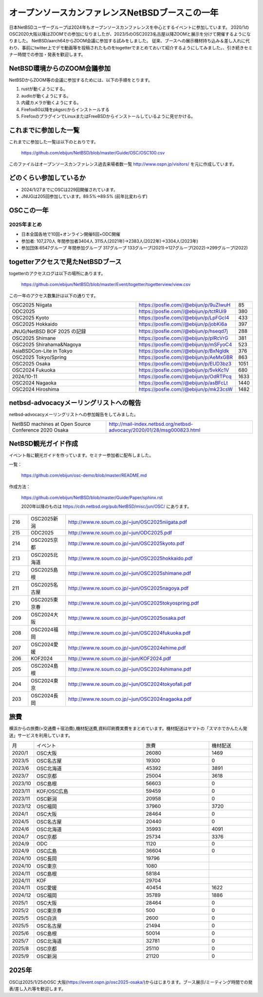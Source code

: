 .. 
 Copyright (c) 2013-2025 Jun Ebihara All rights reserved.
 Redistribution and use in source and binary forms, with or without
 modification, are permitted provided that the following conditions
 are met:
 1. Redistributions of source code must retain the above copyright
    notice, this list of conditions and the following disclaimer.
 2. Redistributions in binary form must reproduce the above copyright
    notice, this list of conditions and the following disclaimer in the
    documentation and/or other materials provided with the distribution.
 THIS SOFTWARE IS PROVIDED BY THE AUTHOR ``AS IS'' AND ANY EXPRESS OR
 IMPLIED WARRANTIES, INCLUDING, BUT NOT LIMITED TO, THE IMPLIED WARRANTIES
 OF MERCHANTABILITY AND FITNESS FOR A PARTICULAR PURPOSE ARE DISCLAIMED.
 IN NO EVENT SHALL THE AUTHOR BE LIABLE FOR ANY DIRECT, INDIRECT,
 INCIDENTAL, SPECIAL, EXEMPLARY, OR CONSEQUENTIAL DAMAGES (INCLUDING, BUT
 NOT LIMITED TO, PROCUREMENT OF SUBSTITUTE GOODS OR SERVICES; LOSS OF USE,
 DATA, OR PROFITS; OR BUSINESS INTERRUPTION) HOWEVER CAUSED AND ON ANY
 THEORY OF LIABILITY, WHETHER IN CONTRACT, STRICT LIABILITY, OR TORT
 (INCLUDING NEGLIGENCE OR OTHERWISE) ARISING IN ANY WAY OUT OF THE USE OF
 THIS SOFTWARE, EVEN IF ADVISED OF THE POSSIBILITY OF SUCH DAMAGE.

===========================================
オープンソースカンファレンスNetBSDブースこの一年
===========================================

日本NetBSDユーザーグループは2024年もオープンソースカンファレンスを中心とするイベントに参加しています。
2020/1のOSC2020大阪以降はZOOMでの参加になりましたが、2023/5のOSC2023名古屋以降ZOOMと展示を分けて開催するようになりました。
NetBSD/aarch64からZOOM会議に参加する試みをしました。
従来、ブースへの展示機材持ち込み＆差し入れに代わり、事前にtwitter上でデモ動画等を投稿されたものをtogetterでまとめておいて紹介するようにしてみました。、引き続きセミナー時間での参加・発表を歓迎します。

NetBSD環境からのZOOM会議参加
-----------------------------

NetBSDからZOOM等の会議に参加するためには、以下の手順をとります。

#. rustが動くようにする。
#. audioが動くようにする。
#. 内蔵カメラが動くようにする。
#. Firefox80以降をpkgsrcからインストールする
#. FirefoxのプラグインでLinuxまたはFreeBSDからインストールしているように見せかける。

これまでに参加した一覧
----------------------

これまでに参加した一覧は以下のとおりです。

  https://github.com/ebijun/NetBSD/blob/master/Guide/OSC/OSC100.csv


このファイルはオープンソースカンファレンス過去来場者数一覧 http://www.ospn.jp/visitors/ を元に作成しています。


どのくらい参加しているか
-------------------------

- 2024/1/27までにOSCは229回開催されています。
- JNUGは205回参加しています。89.5%→89.5% (前年比変わらず)

OSCこの一年
--------------

2025年まとめ
^^^^^^^^^^^^

- 日本全国各地で10回+オンライン開催6回+ODC開催 
- 参加者: 107,270人 年間参加者3404人 3115人(2021年)→2383人(2022年)→3304人(2023年)
- 参加団体:6547グループ 年間参加グループ 317グループ  133グループ(2021)→127グループ(2022)→299グループ(2022)

.. csv-table:: この一年
 :widths: 10 40 10 20 30 30

 回数,イベント,日付,参加者,参加グループ,参加したら1
 233,,2024 Hokkaido,6/29,400,34,1
 234,,2024 Kyoto,7/27,330,38,1
 ,,ODC ,9/7,170,10,参加
 235,,2024 Hiroshima,9/29,113,17,1
 236,,2024 Nagaoka,10/12,93,14,1
 237,,2024 Online/Fall,10/18-19,203,15,1
 238,,2024 Tokyo/Fall,10/26,300,47,1
 239,,2024 Shimane,11/2,50,9,1
 240,,2024 Yamaguchi,11/9,40,,
 241,,2024 Ehime,11/16,65,18,1
 242,,2024 Fukuoka,12/7,220,19,1
 243,,2025 Osaka,1/25,200,25,1
 244,,2025 Tokyo/Spring,2/21-22,850,65,1
 245,,2025 Shirahama,5/17,76,,DNF
 246,,2025 Nagoya,5/31,320,37,1
 247,,2025 Shimane,6/21,120,17,1
 248,,2025 Hokkaido,7/5,440,33,1
 249,,2025 Kyoto,8/3,290,36,1
 ,,ODC ,9/6,150,6,参加

togetterアクセスで見たNetBSDブース
-----------------------------------
togetterのアクセスログは以下の場所にあります。

  https://github.com/ebijun/NetBSD/blob/master/Event/togetter/togetterview/view.csv

この一年のアクセス数集計は以下の通りです。

.. csv-table::
 :widths: 120 60 10

 OSC2025 Niigata,https://posfie.com//@ebijun/p/9uZIwuH,85
 ODC2025,https://posfie.com//@ebijun/p/tctRUi9,380
 OSC2025 Kyoto,https://posfie.com//@ebijun/p/LpFGcI4,433
 OSC2025 Hokkaido,https://posfie.com//@ebijun/p/jobKi6a,397
 JNUG/NetBSD BOF 2025 の記録,https://posfie.com//@ebijun/p/hseqd7j,288
 OSC2025 Shimane,https://posfie.com//@ebijun/p/plRcVrG,381
 OSC2025 Shirahama&Nagoya,https://posfie.com//@ebijun/p/mSFyoC4,523
 AsiaBSDCon-Lite in Tokyo,https://posfie.com//@ebijun/p/BxNgldk,376
 OSC2025 Tokyo/Spring ,https://posfie.com//@ebijun/p/AeMxGBR,863
 OSC2025 Osaka ,https://posfie.com//@ebijun/p/EUD3bz3,1051
 OSC2024 Fukuoka ,https://posfie.com//@ebijun/p/5vkKc1V,680
 2024/10-11 ,https://posfie.com//@ebijun/p/OdRTPcq,1633
 OSC2024 Nagaoka ,https://posfie.com//@ebijun/p/asBFcLt,1440
 OSC2024 Hiroshima ,https://posfie.com//@ebijun/p/mk23csW,1482


netbsd-advocacyメーリングリストへの報告
--------------------------------------------

netbsd-advocacyメーリングリストへの参加報告をしてみました。

.. csv-table::

 NetBSD machines at Open Source Conference 2020 Osaka,http://mail-index.netbsd.org/netbsd-advocacy/2020/01/28/msg000823.html

NetBSD観光ガイド作成
------------------------

イベント毎に観光ガイドを作っています。セミナー参加者に配布しました。

一覧：

 https://github.com/ebijun/osc-demo/blob/master/README.md


作成方法： 

 https://github.com/ebijun/NetBSD/blob/master/Guide/Paper/sphinx.rst

 2020年以降のものは
 https://cdn.netbsd.org/pub/NetBSD/misc/jun/OSC/
 にあります。

.. csv-table::
 :widths: 10 20 100

 216,OSC2025新潟,http://www.re.soum.co.jp/~jun/OSC2025niigata.pdf 
 215,ODC2025,http://www.re.soum.co.jp/~jun/ODC2025.pdf
 214,OSC2025京都, http://www.re.soum.co.jp/~jun/OSC2025kyoto.pdf
 213,OSC2025北海道, http://www.re.soum.co.jp/~jun/OSC2025hokkaido.pdf
 212,OSC2025島根, http://www.re.soum.co.jp/~jun/OSC2025shimane.pdf
 211,OSC2025名古屋,http://www.re.soum.co.jp/~jun/OSC2025nagoya.pdf
 210,OSC2025東京春, http://www.re.soum.co.jp/~jun/OSC2025tokyospring.pdf 
 209,OSC2024大阪, http://www.re.soum.co.jp/~jun/OSC2025osaka.pdf 
 208,OSC2024福岡, http://www.re.soum.co.jp/~jun/OSC2024fukuoka.pdf 
 207,OSC2024愛媛, http://www.re.soum.co.jp/~jun/OSC2024ehime.pdf 
 206,KOF2024, http://www.re.soum.co.jp/~jun/KOF2024.pdf 
 205,OSC2024島根, http://www.re.soum.co.jp/~jun/OSC2024shimane.pdf
 204,OSC2024東京, http://www.re.soum.co.jp/~jun/OSC2024tokyofall.pdf
 203,OSC2024長岡, http://www.re.soum.co.jp/~jun/OSC2024nagaoka.pdf

旅費
--------

横浜からの旅費(=交通費＋宿泊費),機材配送費,資料印刷費実費をまとめています。機材配送はヤマトの「スマホでかんたん発送」サービスを利用しています。

.. csv-table::
 :widths: 10 50 30 20
 
 月,イベント,旅費,機材配送
 2020/1,OSC大阪,26080,1469
 2023/5,OSC名古屋,19300,0
 2023/6,OSC北海道,45392,3891
 2023/7,OSC京都,25004,3618
 2023/10,OSC島根,56603,0
 2023/11,KOF/OSC広島,59459,0
 2023/11,OSC新潟,20958,0
 2023/12,OSC福岡,37960,3720
 2024/1,OSC大阪,28464,0
 2024/5,OSC名古屋,20440,0
 2024/6,OSC北海道,35993,4091
 2024/7,OSC京都,25734,3376
 2024/9,ODC,1120,0
 2024/9,OSC広島,36604,0
 2024/10,OSC長岡,19796
 2024/10,OSC東京,1080
 2024/11,OSC島根,58184
 2024/11,KOF,29704
 2024/11,OSC愛媛,40454,1622
 2024/12,OSC福岡,35789,1886
 2025/1,OSC大阪,28464,0
 2025/2,OSC東京春,500,0
 2025/5,OSC白浜,2600,0
 2025/5,OSC名古屋,21494,0
 2025/6,OSC島根,50014,0
 2025/7,OSC北海道,32781,0
 2025/8,OSC京都,25110,0
 2025/9,OSC新潟,21120,0

2025年
-------------

OSCは2025/1/25のOSC 大阪(https://event.ospn.jp/osc2025-osaka/)からはじまります。ブース展示/ミーティング時間での発表/差し入れ等を歓迎します。

